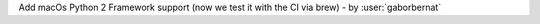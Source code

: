 Add macOs Python 2 Framework support (now we test it with the CI via brew) - by :user:`gaborbernat`
